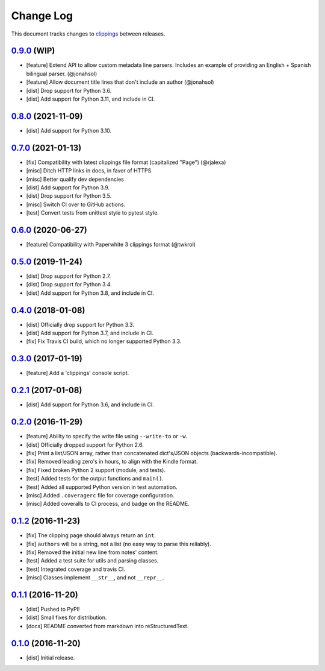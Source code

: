 ==========
Change Log
==========

This document tracks changes to `clippings <https://pypi.org/pypi/clippings>`_ between releases.

`0.9.0`_ (WIP)
---------------------

* [feature] Extend API to allow custom metadata line parsers. Includes an example of providing an English + Spanish bilingual parser. (@jonahsol)
* [feature] Allow document title lines that don't include an author (@jonahsol)
* [dist] Drop support for Python 3.6.
* [dist] Add support for Python 3.11, and include in CI.

`0.8.0`_ (2021-11-09)
---------------------

* [dist] Add support for Python 3.10.

`0.7.0`_ (2021-01-13)
---------------------

* [fix] Compatibility with latest clippings file format (capitalized "Page") (@rjalexa)
* [misc] Ditch HTTP links in docs, in favor of HTTPS
* [misc] Better qualify dev dependencies
* [dist] Add support for Python 3.9.
* [dist] Drop support for Python 3.5.
* [misc] Switch CI over to GitHub actions.
* [test] Convert tests from unittest style to pytest style.

`0.6.0`_ (2020-06-27)
---------------------

* [feature] Compatibility with Paperwhite 3 clippings format (@twkrol)

`0.5.0`_ (2019-11-24)
---------------------

* [dist] Drop support for Python 2.7.
* [dist] Drop support for Python 3.4.
* [dist] Add support for Python 3.8, and include in CI.

`0.4.0`_ (2018-01-08)
---------------------

* [dist] Officially drop support for Python 3.3.
* [dist] Add support for Python 3.7, and include in CI.
* [fix] Fix Travis CI build, which no longer supported Python 3.3.

`0.3.0`_ (2017-01-19)
---------------------

* [feature] Add a 'clippings' console script.

`0.2.1`_ (2017-01-08)
---------------------

* [dist] Add support for Python 3.6, and include in CI.

`0.2.0`_ (2016-11-29)
---------------------

* [feature] Ability to specify the write file using ``--write-to`` or ``-w``.
* [dist] Officially dropped support for Python 2.6.
* [fix] Print a list/JSON array, rather than concatenated dict's/JSON objects (backwards-incompatible).
* [fix] Removed leading zero's in hours, to align with the Kindle format.
* [fix] Fixed broken Python 2 support (module, and tests).
* [test] Added tests for the output functions and ``main()``.
* [test] Added all supported Python version in test automation.
* [misc] Added ``.coveragerc`` file for coverage configuration.
* [misc] Added coveralls to CI process, and badge on the README.

`0.1.2`_ (2016-11-23)
---------------------

* [fix] The clipping page should always return an ``int``.
* [fix] ``authors`` will be a string, not a list (no easy way to parse this reliably).
* [fix] Removed the initial new line from notes' content.
* [test] Added a test suite for utils and parsing classes.
* [test] Integrated coverage and travis CI.
* [misc] Classes implement ``__str__``, and not ``__repr__``.

`0.1.1`_ (2016-11-20)
---------------------

* [dist] Pushed to PyPI!
* [dist] Small fixes for distribution.
* [docs] README converted from markdown into reStructuredText.

`0.1.0`_ (2016-11-20)
---------------------

* [dist] Initial release.

.. _`0.1.0`: https://github.com/samueldg/clippings/releases/tag/0.1.0
.. _`0.1.1`: https://github.com/samueldg/clippings/releases/tag/0.1.1
.. _`0.1.2`: https://github.com/samueldg/clippings/releases/tag/0.1.2
.. _`0.2.0`: https://github.com/samueldg/clippings/releases/tag/0.2.0
.. _`0.2.1`: https://github.com/samueldg/clippings/releases/tag/0.2.1
.. _`0.3.0`: https://github.com/samueldg/clippings/releases/tag/0.3.0
.. _`0.4.0`: https://github.com/samueldg/clippings/releases/tag/0.4.0
.. _`0.5.0`: https://github.com/samueldg/clippings/releases/tag/0.5.0
.. _`0.6.0`: https://github.com/samueldg/clippings/releases/tag/0.6.0
.. _`0.7.0`: https://github.com/samueldg/clippings/releases/tag/0.7.0
.. _`0.8.0`: https://github.com/samueldg/clippings/releases/tag/0.8.0
.. _`0.9.0`: https://github.com/samueldg/clippings/releases/tag/0.9.0
